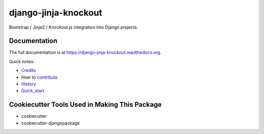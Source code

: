 =============================
django-jinja-knockout
=============================

.. image:: https://badge.fury.io/py/django-jinja-knockout.png
    :target: https://badge.fury.io/py/django-jinja-knockout

Bootstrap / Jinja2 / Knockout.js integration into Django projects.

Documentation
-------------

The full documentation is at https://django-jinja-knockout.readthedocs.org.

Quick notes:

.. _Credits: AUTHORS.rst
.. _contribute: CONTRIBUTING.rst
.. _History: HISTORY.rst
.. _Quick_start: QUICKSTART.rst

* Credits_
* How to contribute_
* History_
* Quick_start_

Cookiecutter Tools Used in Making This Package
----------------------------------------------

*  cookiecutter
*  cookiecutter-djangopackage
